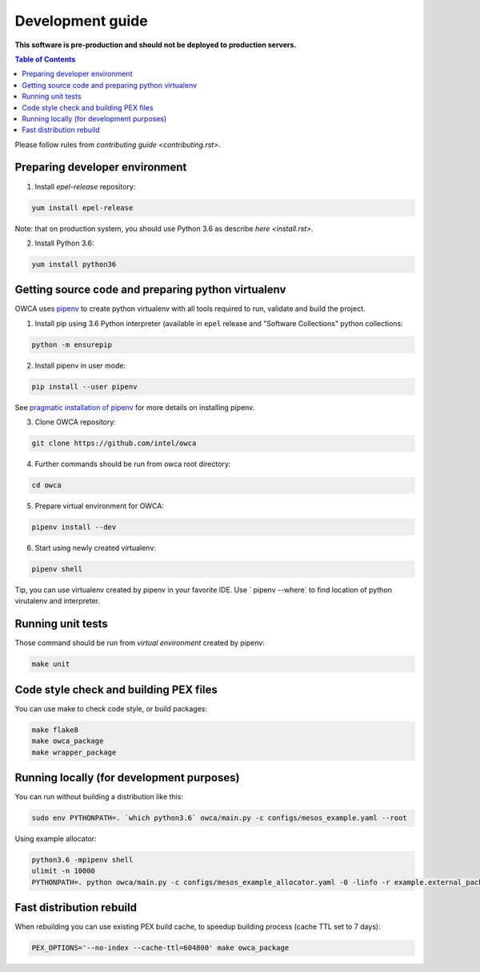 =================
Development guide
=================

**This software is pre-production and should not be deployed to production servers.**

.. contents:: Table of Contents

Please follow rules from `contributing guide <contributing.rst>`.

Preparing developer environment
-------------------------------

1. Install `epel-release` repository:

.. code-block:: shell

    yum install epel-release

Note: that on production system, you should use Python 3.6 as describe `here <install.rst>`.

2. Install Python 3.6:

.. code-block:: shell

    yum install python36

Getting source code and preparing python virtualenv
---------------------------------------------------

OWCA uses `pipenv <https://pipenv.readthedocs.io/en/latest/>`_ to create python virtualenv with all tools required to run, validate and build the project.

1. Install pip using 3.6 Python interpreter (available in ``epel`` release and "Software Collections" python collections:

.. code-block:: shell

    python -m ensurepip

2. Install pipenv in user mode:

.. code-block:: shell

    pip install --user pipenv

See `pragmatic installation of pipenv`_ for more details on installing pipenv.

.. _`pragmatic installation of pipenv`: https://docs.pipenv.org/install/#pragmatic-installation-of-pipenv

3. Clone OWCA repository:

.. code-block:: shell

    git clone https://github.com/intel/owca

4. Further commands should be run from owca root directory:

.. code-block:: shell

    cd owca

5. Prepare virtual environment for OWCA:

.. code-block:: shell

    pipenv install --dev

6. Start using newly created virtualenv:

.. code-block:: shell

    pipenv shell

Tip, you can use virtualenv created by pipenv in your favorite IDE. Use `
pipenv --where` to find location of python virutalenv and interpreter.

Running unit tests
------------------

Those command should be run from `virtual environment` created by pipenv:

.. code-block:: shell

    make unit

Code style check and building PEX files
---------------------------------------

You can use make to check code style, or build packages:

.. code-block:: shell

    make flake8
    make owca_package
    make wrapper_package

Running locally (for development purposes)
------------------------------------------

You can run without building a distribution like this: 

.. code-block:: shell
    
    sudo env PYTHONPATH=. `which python3.6` owca/main.py -c configs/mesos_example.yaml --root


Using example allocator:


.. code-block:: shell

    python3.6 -mpipenv shell
    ulimit -n 10000
    PYTHONPATH=. python owca/main.py -c configs/mesos_example_allocator.yaml -0 -linfo -r example.external_package:ExampleAllocator -l example:debug

Fast distribution rebuild
-------------------------

When rebuilding you can use existing PEX build cache, to speedup building process (cache TTL set to 7 days):

.. code-block:: shell

    PEX_OPTIONS='--no-index --cache-ttl=604800' make owca_package
